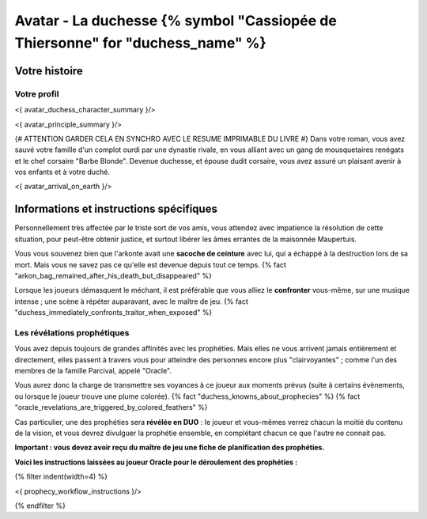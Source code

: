 
Avatar - La duchesse {% symbol "Cassiopée de Thiersonne" for "duchess_name" %}
###########################################################################################

Votre histoire
=======================

Votre profil
++++++++++++++++++++++++++++++++++++++++++++++++++++++++++++++++

<{ avatar_duchess_character_summary }/>

<{ avatar_principle_summary }/>

{# ATTENTION GARDER CELA EN SYNCHRO AVEC LE RESUME IMPRIMABLE DU LIVRE #}
Dans votre roman, vous avez sauvé votre famille d'un complot ourdi par une dynastie rivale, en vous alliant avec un
gang de mousquetaires renégats et le chef corsaire "Barbe Blonde". Devenue duchesse, et épouse dudit corsaire, vous avez assuré un
plaisant avenir à vos enfants et à votre duché.

<{ avatar_arrival_on_earth }/>


Informations et instructions spécifiques
==========================================

Personnellement très affectée par le triste sort de vos amis, vous attendez avec impatience la résolution de cette situation, pour peut-être obtenir justice, et surtout libérer les âmes errantes de la maisonnée Maupertuis.

Vous vous souvenez bien que l'arkonte avait une **sacoche de ceinture** avec lui, qui a échappé à la destruction lors de sa mort. Mais vous ne savez pas ce qu'elle est devenue depuis tout ce temps.
{% fact "arkon_bag_remained_after_his_death_but_disappeared" %}

Lorsque les joueurs démasquent le méchant, il est préférable que vous alliez le **confronter** vous-même, sur une musique intense ; une scène à répéter auparavant, avec le maître de jeu.
{% fact "duchess_immediately_confronts_traitor_when_exposed" %}


Les révélations prophétiques
++++++++++++++++++++++++++++++++++++++++++++++++++++++++++++++++

Vous avez depuis toujours de grandes affinités avec les prophéties. Mais elles ne vous arrivent jamais entièrement et directement, elles passent à travers vous pour atteindre des personnes encore plus "clairvoyantes" ; comme l'un des membres de la famille Parcival, appelé "Oracle".

Vous aurez donc la charge de transmettre ses voyances à ce joueur aux moments prévus (suite à certains évènements, ou lorsque le joueur trouve une plume colorée). {% fact "duchess_knowns_about_prophecies" %} {% fact "oracle_revelations_are_triggered_by_colored_feathers" %}

Cas particulier, une des prophéties sera **révélée en DUO** : le joueur et vous-mêmes verrez chacun la moitié du contenu de la vision, et vous devrez divulguer la prophétie ensemble, en complétant chacun ce que l'autre ne connait pas.

**Important : vous devez avoir reçu du maître de jeu une fiche de planification des prophéties.**

**Voici les instructions laissées au joueur Oracle pour le déroulement des prophéties :**

{% filter indent(width=4) %}

<{ prophecy_workflow_instructions }/>

{% endfilter %}


